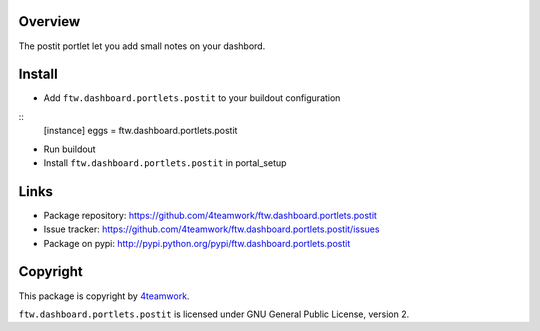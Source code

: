 Overview
========

The postit portlet let you add small notes on your dashbord.


Install
=======

- Add ``ftw.dashboard.portlets.postit`` to your buildout configuration

:: 
  [instance]
  eggs = 
  ftw.dashboard.portlets.postit
    
- Run buildout

- Install ``ftw.dashboard.portlets.postit`` in portal_setup


Links
=====

- Package repository: https://github.com/4teamwork/ftw.dashboard.portlets.postit
- Issue tracker: https://github.com/4teamwork/ftw.dashboard.portlets.postit/issues
- Package on pypi: http://pypi.python.org/pypi/ftw.dashboard.portlets.postit


Copyright
=========

This package is copyright by `4teamwork <http://www.4teamwork.ch/>`_.

``ftw.dashboard.portlets.postit`` is licensed under GNU General Public License, version 2.
